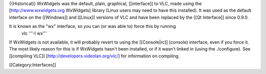 {{Historical}} WxWidgets was the default, plain, graphical,
[[interface]] to VLC, made using the [http://www.wxwidgets.org
WxWidgets] library (Linux users may need to have this installed). It was
used as the default interface on the [[Windows]] and [[Linux]] versions
of VLC and have been replaced by the [[Qt Interface]] since 0.9.0.

It is known as the "wx" interface, so you can (or was able to) force this by running
   vlc '''-I wx'''

If WxWidgets is not available, it will probably revert to using the
[[Console|rc]] (console) interface, even if you force it. The most
likely reason for this is if WxWidgets hasn't been installed, or if it
wasn't linked in (using the ./configure). See [[compiling VLC]]
[http://developers.videolan.org/vlc/] for information on compiling.

[[Category:Interfaces]]
